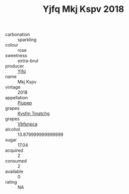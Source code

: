 :PROPERTIES:
:ID:                     b2998250-0cb8-42ff-9f46-e3c619d2ec12
:END:
#+TITLE: Yjfq Mkj Kspv 2018

- carbonation :: sparkling
- colour :: rose
- sweetness :: extra-brut
- producer :: [[id:35992ec3-be8f-45d4-87e9-fe8216552764][Yjfq]]
- name :: Mkj Kspv
- vintage :: 2018
- appellation :: [[id:7fc7af1a-b0f4-4929-abe8-e13faf5afc1d][Piupep]]
- grapes :: [[id:7a9e9341-93e3-4ed9-9ea8-38cd8b5793b3][Kysfm Tmatchg]]
- grapes :: [[id:0ca1d5f5-629a-4d38-a115-dd3ff0f3b353][Vbfsnpca]]
- alcohol :: 13.879999999999999
- sugar :: 17.04
- acquired :: 2
- consumed :: 2
- available :: 0
- rating :: NA


